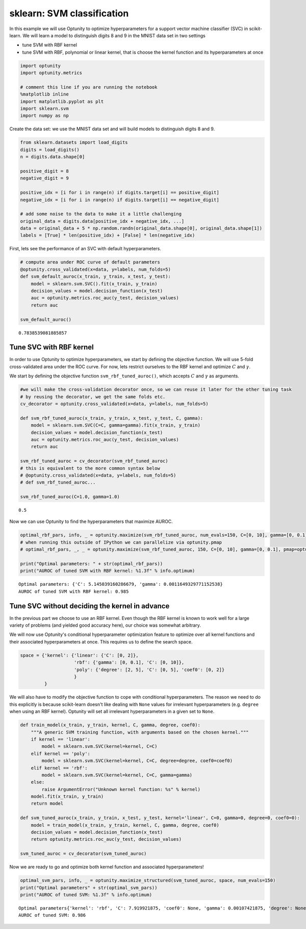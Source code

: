 
sklearn: SVM classification
===========================

In this example we will use Optunity to optimize hyperparameters for a
support vector machine classifier (SVC) in scikit-learn. We will learn a
model to distinguish digits 8 and 9 in the MNIST data set in two
settings

-  tune SVM with RBF kernel
-  tune SVM with RBF, polynomial or linear kernel, that is choose the
   kernel function and its hyperparameters at once

.. code:: python

    import optunity
    import optunity.metrics
    
    # comment this line if you are running the notebook
    %matplotlib inline
    import matplotlib.pyplot as plt
    import sklearn.svm
    import numpy as np
Create the data set: we use the MNIST data set and will build models to
distinguish digits 8 and 9.

.. code:: python

    from sklearn.datasets import load_digits
    digits = load_digits()
    n = digits.data.shape[0]
    
    positive_digit = 8
    negative_digit = 9
    
    positive_idx = [i for i in range(n) if digits.target[i] == positive_digit]
    negative_idx = [i for i in range(n) if digits.target[i] == negative_digit]
    
    # add some noise to the data to make it a little challenging
    original_data = digits.data[positive_idx + negative_idx, ...]
    data = original_data + 5 * np.random.randn(original_data.shape[0], original_data.shape[1])
    labels = [True] * len(positive_idx) + [False] * len(negative_idx)
First, lets see the performance of an SVC with default hyperparameters.

.. code:: python

    # compute area under ROC curve of default parameters
    @optunity.cross_validated(x=data, y=labels, num_folds=5)
    def svm_default_auroc(x_train, y_train, x_test, y_test):
        model = sklearn.svm.SVC().fit(x_train, y_train)
        decision_values = model.decision_function(x_test)
        auc = optunity.metrics.roc_auc(y_test, decision_values)
        return auc
    
    svm_default_auroc()



.. parsed-literal::

    0.7838539081885857



Tune SVC with RBF kernel 
-------------------------

In order to use Optunity to optimize hyperparameters, we start by
defining the objective function. We will use 5-fold cross-validated area
under the ROC curve. For now, lets restrict ourselves to the RBF kernel
and optimize :math:`C` and :math:`\gamma`.

We start by defining the objective function ``svm_rbf_tuned_auroc()``,
which accepts :math:`C` and :math:`\gamma` as arguments.

.. code:: python

    #we will make the cross-validation decorator once, so we can reuse it later for the other tuning task
    # by reusing the decorator, we get the same folds etc.
    cv_decorator = optunity.cross_validated(x=data, y=labels, num_folds=5)
    
    def svm_rbf_tuned_auroc(x_train, y_train, x_test, y_test, C, gamma):
        model = sklearn.svm.SVC(C=C, gamma=gamma).fit(x_train, y_train)
        decision_values = model.decision_function(x_test)
        auc = optunity.metrics.roc_auc(y_test, decision_values)
        return auc
    
    svm_rbf_tuned_auroc = cv_decorator(svm_rbf_tuned_auroc)
    # this is equivalent to the more common syntax below
    # @optunity.cross_validated(x=data, y=labels, num_folds=5)
    # def svm_rbf_tuned_auroc...
    
    svm_rbf_tuned_auroc(C=1.0, gamma=1.0)



.. parsed-literal::

    0.5



Now we can use Optunity to find the hyperparameters that maximize AUROC.

.. code:: python

    optimal_rbf_pars, info, _ = optunity.maximize(svm_rbf_tuned_auroc, num_evals=150, C=[0, 10], gamma=[0, 0.1])
    # when running this outside of IPython we can parallelize via optunity.pmap
    # optimal_rbf_pars, _, _ = optunity.maximize(svm_rbf_tuned_auroc, 150, C=[0, 10], gamma=[0, 0.1], pmap=optunity.pmap)
    
    print("Optimal parameters: " + str(optimal_rbf_pars))
    print("AUROC of tuned SVM with RBF kernel: %1.3f" % info.optimum)

.. parsed-literal::

    Optimal parameters: {'C': 5.145039160286679, 'gamma': 0.0011649329771152538}
    AUROC of tuned SVM with RBF kernel: 0.985


Tune SVC without deciding the kernel in advance 
------------------------------------------------

In the previous part we choose to use an RBF kernel. Even though the RBF
kernel is known to work well for a large variety of problems (and
yielded good accuracy here), our choice was somewhat arbitrary.

We will now use Optunity's conditional hyperparameter optimization
feature to optimize over all kernel functions and their associated
hyperparameters at once. This requires us to define the search space.

.. code:: python

    space = {'kernel': {'linear': {'C': [0, 2]},
                        'rbf': {'gamma': [0, 0.1], 'C': [0, 10]},
                        'poly': {'degree': [2, 5], 'C': [0, 5], 'coef0': [0, 2]}
                        }
             }
We will also have to modify the objective function to cope with
conditional hyperparameters. The reason we need to do this explicitly is
because scikit-learn doesn't like dealing with ``None`` values for
irrelevant hyperparameters (e.g. ``degree`` when using an RBF kernel).
Optunity will set all irrelevant hyperparameters in a given set to
``None``.

.. code:: python

    def train_model(x_train, y_train, kernel, C, gamma, degree, coef0):
        """A generic SVM training function, with arguments based on the chosen kernel."""
        if kernel == 'linear':
            model = sklearn.svm.SVC(kernel=kernel, C=C)
        elif kernel == 'poly':
            model = sklearn.svm.SVC(kernel=kernel, C=C, degree=degree, coef0=coef0)
        elif kernel == 'rbf':
            model = sklearn.svm.SVC(kernel=kernel, C=C, gamma=gamma)
        else: 
            raise ArgumentError("Unknown kernel function: %s" % kernel)
        model.fit(x_train, y_train)
        return model
    
    def svm_tuned_auroc(x_train, y_train, x_test, y_test, kernel='linear', C=0, gamma=0, degree=0, coef0=0):
        model = train_model(x_train, y_train, kernel, C, gamma, degree, coef0)
        decision_values = model.decision_function(x_test)
        return optunity.metrics.roc_auc(y_test, decision_values)
    
    svm_tuned_auroc = cv_decorator(svm_tuned_auroc)
Now we are ready to go and optimize both kernel function and associated
hyperparameters!

.. code:: python

    optimal_svm_pars, info, _ = optunity.maximize_structured(svm_tuned_auroc, space, num_evals=150)
    print("Optimal parameters" + str(optimal_svm_pars))
    print("AUROC of tuned SVM: %1.3f" % info.optimum)

.. parsed-literal::

    Optimal parameters{'kernel': 'rbf', 'C': 7.919921875, 'coef0': None, 'gamma': 0.00107421875, 'degree': None}
    AUROC of tuned SVM: 0.986

